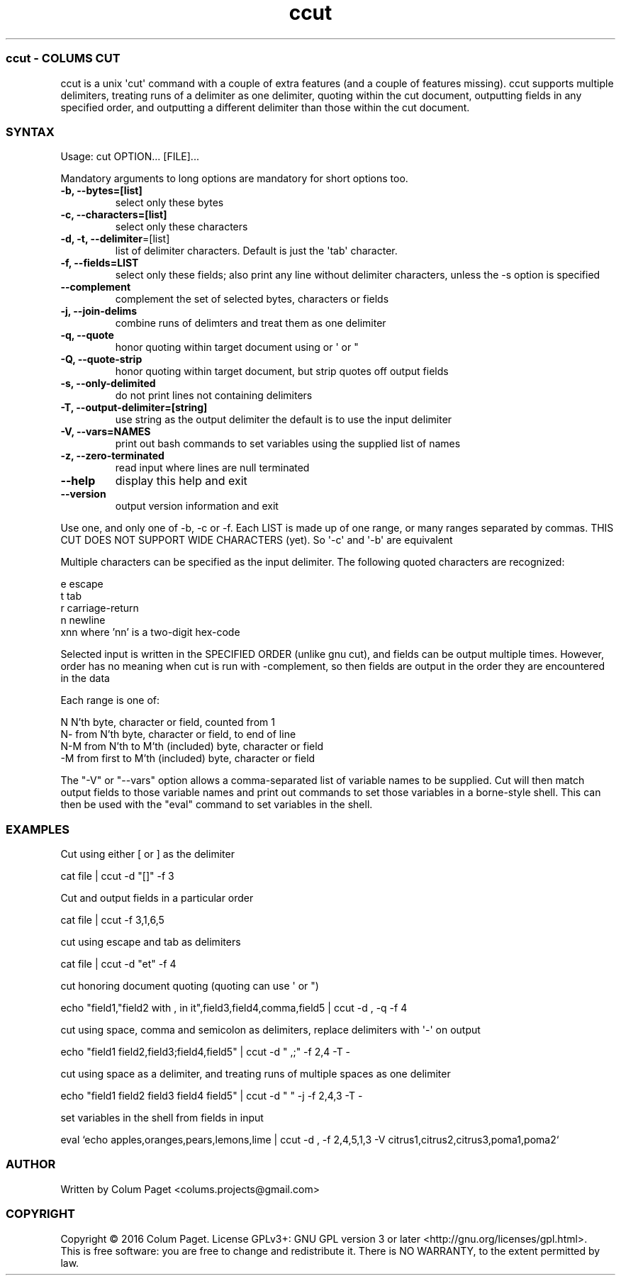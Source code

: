 .TH  ccut  1 " 2016/05/15"
.SS ccut - COLUM\(')S CUT

.P
ccut is a unix \(aqcut\(aq command with a couple of extra features (and a couple of features missing). ccut supports multiple delimiters, treating runs of a delimiter as one delimiter, quoting within the cut document, outputting fields in any specified order, and outputting a different delimiter than those within the cut document.
.SS SYNTAX

.P
Usage: cut OPTION... [FILE]...
.P
Mandatory arguments to long options are mandatory for short options too.
.TP
\fB-b, --bytes=[list]\fP
select only these bytes

.TP
\fB-c, --characters=[list]\fP
select only these characters

.TP
\fB-d, -t, --delimiter\fP=[list]
list of delimiter characters. Default is just the \(aqtab\(aq character.

.TP
\fB-f, --fields=LIST\fP
select only these fields;  also print any line without delimiter characters, unless the -s option is specified

.TP
\fB--complement\fP
complement the set of selected bytes, characters or fields

.TP
\fB-j, --join-delims\fP
combine runs of delimters and treat them as one delimiter

.TP
\fB-q, --quote\fP
honor quoting within target document using  or \(aq or "

.TP
\fB-Q, --quote-strip\fP
honor quoting within target document, but strip quotes off output fields

.TP
\fB-s, --only-delimited\fP
do not print lines not containing delimiters

.TP
\fB-T, --output-delimiter=[string]\fP
use string as the output delimiter the default is to use the input delimiter

.TP
\fB-V, --vars=NAMES\fP
print out bash commands to set variables using the supplied list of names

.TP
\fB-z, --zero-terminated\fP
read input where lines are null terminated

.TP
\fB--help\fP
display this help and exit

.TP
\fB--version\fP
output version information and exit

.P
Use one, and only one of -b, -c or -f.  Each LIST is made up of one range, or many ranges separated by commas.
THIS CUT DOES NOT SUPPORT WIDE CHARACTERS (yet). So \(aq-c\(aq and \(aq-b\(aq are equivalent
.P
Multiple characters can be specified as the input delimiter. The following quoted characters are recognized:

.nf

        e                      escape
        t                      tab
        r                      carriage\-return
        n                      newline
        xnn            where 'nn' is a two\-digit hex\-code
.fi
.ad b

.P
Selected input is written in the SPECIFIED ORDER (unlike gnu cut), and fields can be output multiple times.
However, order has no meaning when cut is run with \(hycomplement, so then fields are output in the order they are encountered in the data
.P
Each range is one of:

.nf

  N     N'th byte, character or field, counted from 1
  N\-    from N'th byte, character or field, to end of line
  N\-M   from N'th to M'th (included) byte, character or field
  \-M    from first to M'th (included) byte, character or field
.fi
.ad b

.P
The "-V" or "--vars" option allows a comma-separated list of variable names to be supplied. Cut will then match output fields to those variable names and print out commands to set those variables in a borne-style shell. This can then be used with the "eval" command to set variables in the shell.
.P

.SS EXAMPLES

.P
Cut using either [ or ] as the delimiter
.P

.nf
cat file | ccut \-d "[]" \-f 3
.fi
.ad b

.P
Cut and output fields in a particular order
.P

.nf
cat file | ccut \-f 3,1,6,5
.fi
.ad b

.P
cut using escape and tab as delimiters
.P

.nf
cat file | ccut \-d "et" \-f 4
.fi
.ad b

.P
cut honoring document quoting (quoting can use  \(aq or ")
.P

.nf
echo "field1,"field2 with , in it",field3,field4,comma,field5 | ccut \-d , \-q \-f 4
.fi
.ad b

.P
cut using space, comma and semicolon as delimiters, replace delimiters with \(aq-\(aq on output
.P

.nf
echo "field1 field2,field3;field4,field5" | ccut \-d " ,;" \-f 2,4 \-T \-
.fi
.ad b

.P
cut using space as a delimiter, and treating runs of multiple spaces as one delimiter
.P

.nf
echo "field1 field2     field3  field4 field5" | ccut \-d " " \-j \-f 2,4,3 \-T \-
.fi
.ad b

.P
set variables in the shell from fields in input
.P

.nf
eval `echo apples,oranges,pears,lemons,lime | ccut -d , -f 2,4,5,1,3 -V citrus1,citrus2,citrus3,poma1,poma2`
.fi
.ad b



.SS AUTHOR

.P
Written by Colum Paget <colums.projects@gmail.com>
.SS COPYRIGHT

.P
Copyright \(co 2016 Colum Paget. License GPLv3+: GNU GPL version 3 or later <http://gnu.org/licenses/gpl.html>.
.br
This is free software: you are free to change and redistribute it. There is NO WARRANTY, to the extent permitted by law.
